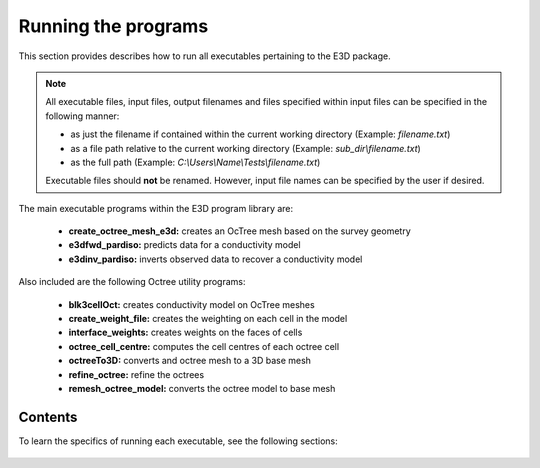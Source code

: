 .. _running:

Running the programs
====================

This section provides describes how to run all executables pertaining to the E3D package.

.. note::

    All executable files, input files, output filenames and files specified within input files can be specified in the following manner:

    - as just the filename if contained within the current working directory (Example: *filename.txt*)
    - as a file path relative to the current working directory (Example: *sub_dir\\filename.txt*)
    - as the full path (Example: *C:\\Users\\Name\\Tests\\filename.txt*)

    Executable files should **not** be renamed. However, input file names can be specified by the user if desired.

The main executable programs within the E3D program library are:

    - **create_octree_mesh_e3d:** creates an OcTree mesh based on the survey geometry
    - **e3dfwd_pardiso:** predicts data for a conductivity model
    - **e3dinv_pardiso:** inverts observed data to recover a conductivity model

Also included are the following Octree utility programs:

    - **blk3cellOct:** creates conductivity model on OcTree meshes
    - **create_weight_file:** creates the weighting on each cell in the model
    - **interface_weights:** creates weights on the faces of cells
    - **octree_cell_centre:** computes the cell centres of each octree cell
    - **octreeTo3D:** converts and octree mesh to a 3D base mesh
    - **refine_octree:** refine the octrees
    - **remesh_octree_model:** converts the octree model to base mesh

Contents
--------

To learn the specifics of running each executable, see the following sections:

  .. toctree::
    :maxdepth: 1

    OcTree Mesh Generation <programs/createOcTree>
    Creating Octree Models <programs/createModel>
    Forward Modeling <programs/forward>
    Additional Cell and Face Weights <programs/weightsFiles>
    Inversion <programs/inversion>

